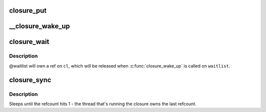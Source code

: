 .. -*- coding: utf-8; mode: rst -*-
.. src-file: drivers/md/bcache/closure.c

.. _`closure_put`:

closure_put
===========

.. c:function:: void closure_put(struct closure *cl)

    decrement a closure's refcount

    :param struct closure \*cl:
        *undescribed*

.. _`__closure_wake_up`:

__closure_wake_up
=================

.. c:function:: void __closure_wake_up(struct closure_waitlist *wait_list)

    wake up all closures on a wait list, without memory barrier

    :param struct closure_waitlist \*wait_list:
        *undescribed*

.. _`closure_wait`:

closure_wait
============

.. c:function:: bool closure_wait(struct closure_waitlist *waitlist, struct closure *cl)

    add a closure to a waitlist

    :param struct closure_waitlist \*waitlist:
        *undescribed*

    :param struct closure \*cl:
        *undescribed*

.. _`closure_wait.description`:

Description
-----------

@waitlist will own a ref on \ ``cl``\ , which will be released when
\ :c:func:`closure_wake_up`\  is called on \ ``waitlist``\ .

.. _`closure_sync`:

closure_sync
============

.. c:function:: void closure_sync(struct closure *cl)

    sleep until a closure has nothing left to wait on

    :param struct closure \*cl:
        *undescribed*

.. _`closure_sync.description`:

Description
-----------

Sleeps until the refcount hits 1 - the thread that's running the closure owns
the last refcount.

.. This file was automatic generated / don't edit.

